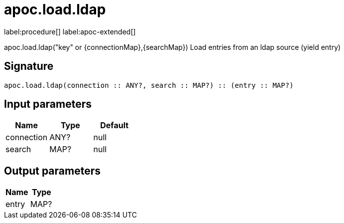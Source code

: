 ////
This file is generated by DocsTest, so don't change it!
////

= apoc.load.ldap
:description: This section contains reference documentation for the apoc.load.ldap procedure.

label:procedure[] label:apoc-extended[]

[.emphasis]
apoc.load.ldap("key" or \{connectionMap},\{searchMap}) Load entries from an ldap source (yield entry)

== Signature

[source]
----
apoc.load.ldap(connection :: ANY?, search :: MAP?) :: (entry :: MAP?)
----

== Input parameters
[.procedures, opts=header]
|===
| Name | Type | Default 
|connection|ANY?|null
|search|MAP?|null
|===

== Output parameters
[.procedures, opts=header]
|===
| Name | Type 
|entry|MAP?
|===

